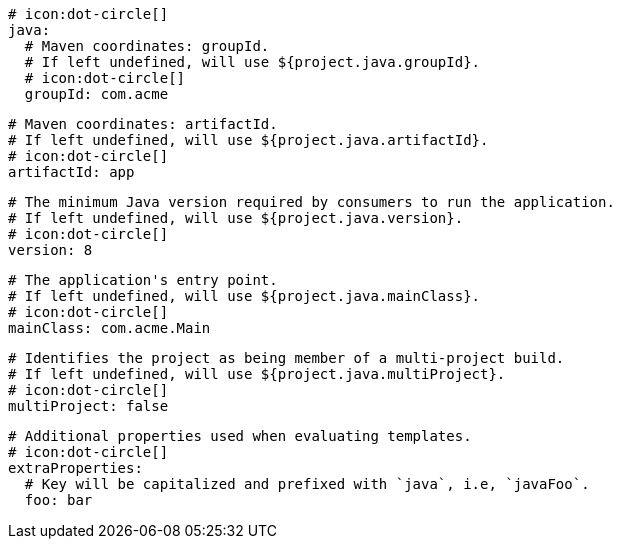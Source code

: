       # icon:dot-circle[]
      java:
        # Maven coordinates: groupId.
        # If left undefined, will use ${project.java.groupId}.
        # icon:dot-circle[]
        groupId: com.acme

        # Maven coordinates: artifactId.
        # If left undefined, will use ${project.java.artifactId}.
        # icon:dot-circle[]
        artifactId: app

        # The minimum Java version required by consumers to run the application.
        # If left undefined, will use ${project.java.version}.
        # icon:dot-circle[]
        version: 8

        # The application's entry point.
        # If left undefined, will use ${project.java.mainClass}.
        # icon:dot-circle[]
        mainClass: com.acme.Main

        # Identifies the project as being member of a multi-project build.
        # If left undefined, will use ${project.java.multiProject}.
        # icon:dot-circle[]
        multiProject: false

        # Additional properties used when evaluating templates.
        # icon:dot-circle[]
        extraProperties:
          # Key will be capitalized and prefixed with `java`, i.e, `javaFoo`.
          foo: bar